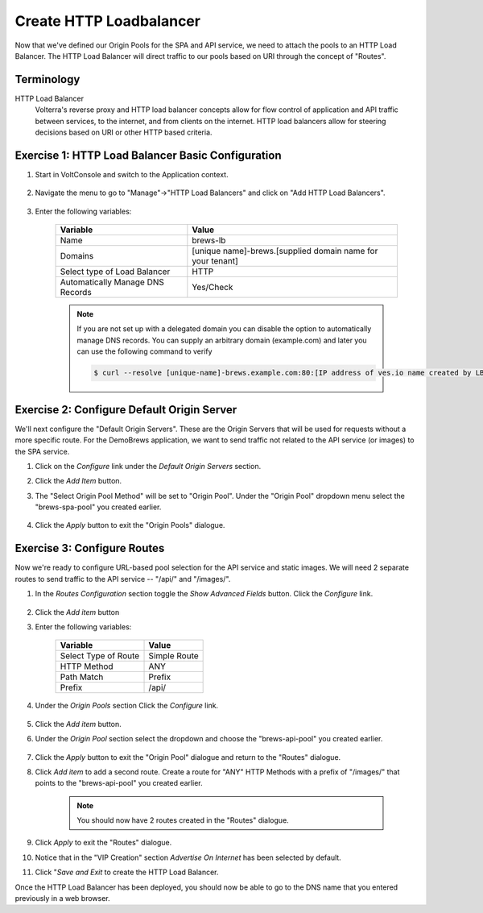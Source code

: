 Create HTTP Loadbalancer
=========================
Now that we've defined our Origin Pools for the SPA and API service, we need to attach the pools to an HTTP Load Balancer.
The HTTP Load Balancer will direct traffic to our pools based on URI through the concept of "Routes". 

Terminology
~~~~~~~~~~~~~

HTTP Load Balancer
    Volterra's reverse proxy and HTTP load balancer concepts allow for flow control of
    application and API traffic between services, to the internet, and from clients on the internet.
    HTTP load balancers allow for steering decisions based on URI or other HTTP based criteria.

Exercise 1: HTTP Load Balancer Basic Configuration
~~~~~~~~~~~~~~~~~~~~~~~~~~~~~~~~~~~~~~~~~~~~~~~~~~~

#. Start in VoltConsole and switch to the Application context. 

    |app-context|

#. Navigate the menu to go to "Manage"->"HTTP Load Balancers" and click on "Add HTTP Load Balancers".

    |http_lb_menu| |http_lb_add|

#. Enter the following variables:

    ================================= =====
    Variable                          Value
    ================================= =====
    Name                              brews-lb
    Domains                           [unique name]-brews.[supplied domain name for your tenant]
    Select type of Load Balancer      HTTP
    Automatically Manage DNS Records  Yes/Check 
    ================================= =====

    |lb-basic|

    .. note::
      If you are not set up with a delegated domain you can disable the option to automatically manage DNS records.
      You can supply an arbitrary domain (example.com) and later you can use the following
      command to verify

      .. code-block::
        
        $ curl --resolve [unique-name]-brews.example.com:80:[IP address of ves.io name created by LB] http://[unique-name]-brews.example.com


Exercise 2: Configure Default Origin Server
~~~~~~~~~~~~~~~~~~~~~~~~~~~~~~~~~~~~~~~~~~~
We'll next configure the "Default Origin Servers". These are the Origin Servers that will be used for requests without a more specific route.
For the DemoBrews application, we want to send traffic not related to the API service (or images) to the SPA service.  
    
#. Click on the *Configure* link under the *Default Origin Servers* section.

#. Click the *Add Item* button.

#. The "Select Origin Pool Method" will be set to "Origin Pool". Under the "Origin Pool" dropdown menu select the "brews-spa-pool" you created earlier.

      |lb-default-origin|
 
#. Click the *Apply* button to exit the "Origin Pools" dialogue.

Exercise 3: Configure Routes
~~~~~~~~~~~~~~~~~~~~~~~~~~~~~~~~~~~~~~~~~~~
Now we're ready to configure URL-based pool selection for the API service and static images.
We will need 2 separate routes to send traffic to the API service -- "/api/" and "/images/".
    
#. In the *Routes Configuration* section toggle the *Show Advanced Fields* button. Click the *Configure* link.

    |lb-route-advanced|

#. Click the *Add item* button

#. Enter the following variables:

    =====================   =====
    Variable                Value
    =====================   =====
    Select Type of Route    Simple Route
    HTTP Method             ANY
    Path Match              Prefix
    Prefix                  /api/
    =====================   =====

#. Under the *Origin Pools* section Click the *Configure* link.

    |lb-route1|

#. Click the *Add item* button.

#. Under the *Origin Pool* section select the dropdown and choose the "brews-api-pool" you created earlier.

    |lb-op-api|

#. Click the *Apply* button to exit the "Origin Pool" dialogue and return to the "Routes" dialogue.

#. Click *Add item* to add a second route. Create a route for "ANY" HTTP Methods with a prefix of "/images/" that points to the "brews-api-pool" you created earlier.

    |lb-route2|

    .. note:: You should now have 2 routes created in the "Routes" dialogue.

#. Click *Apply* to exit the "Routes" dialogue.

#. Notice that in the "VIP Creation" section *Advertise On Internet* has been selected by default.

#. Click "*Save and Exit* to create the HTTP Load Balancer.


Once the HTTP Load Balancer has been deployed, you should now be able to go to the DNS name that you entered 
previously in a web browser.


.. |app-context| image:: ../_static/app-context.png
.. |http_lb_menu| image:: ../_static/http_lb_menu.png
.. |http_lb_add| image:: ../_static/http_lb_add.png
.. |http_lb| image:: ../_static/http_lb.png
.. |http_lb_origin_pool_config| image:: ../_static/http_lb_origin_pool_config.png
.. |http_lb_origin_pool_health_check| image:: ../_static/http_lb_origin_pool_health_check.png
.. |http_lb_origin_pool_health_check2| image:: ../_static/http_lb_origin_pool_health_check2.png
.. |http_lb_routes| image:: ../_static/http_lb_routes.png
.. |http_lb_routes_prefix_1| image:: ../_static/http_lb_routes_prefix_1.png
.. |http_lb_routes_prefix_pool| image:: ../_static/http_lb_routes_prefix_pool.png
.. |http_lb_routes_prefix_pool_health| image:: ../_static/http_lb_routes_prefix_pool_health.png
.. |http_lb_routes_prefix_2| image:: ../_static/http_lb_routes_prefix_2.png
.. |lb-basic| image:: ../_static/lb-basic.png

.. |lb-default-origin| image:: ../_static/lb-default-origin.png
.. |lb-route1| image:: ../_static/lb-route1.png
.. |lb-op-api| image:: ../_static/lb-op-api.png
.. |lb-route2| image:: ../_static/lb-route2.png
.. |lb-route-advanced| image:: ../_static/lb-route-advanced.png

